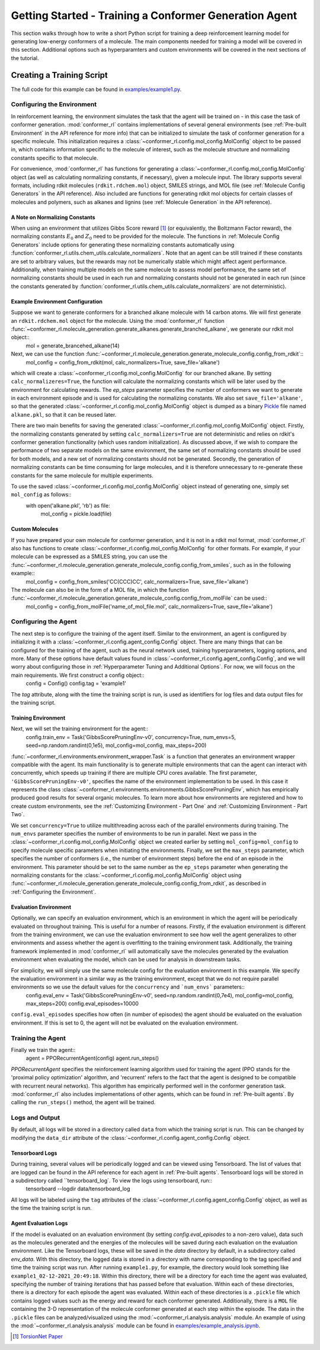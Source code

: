 Getting Started - Training a Conformer Generation Agent
=======================================================

This section walks through how to write a short Python script for training a deep reinforcement learning model for generating low-energy conformers of a molecule. The main components needed for training a model will be covered in this section. Additional options such as hyperparamters and custom environments will be covered in the next sections of the tutorial.

Creating a Training Script
--------------------------
The full code for this example can be found in `examples/example1.py <https://github.com/ZimmermanGroup/conformer-rl/blob/master/examples/example1.py>`_.


Configuring the Environment
^^^^^^^^^^^^^^^^^^^^^^^^^^^
In reinforcement learning, the environment simulates the task that the agent will be trained on - in this case the task of conformer generation. :mod:`conformer_rl` contains implementations of several general environments (see :ref:`Pre-built Environment` in the API reference for more info) that can be initialized to simulate the task of conformer generation for a specific molecule. This initialization requires a :class:`~conformer_rl.config.mol_config.MolConfig` object to be passed in, which contains information specific to the molecule of interest, such as the molecule structure and normalizing constants specific to that molecule.

For convenience, :mod:`conformer_rl` has functions for generating a :class:`~conformer_rl.config.mol_config.MolConfig` object (as well as calculating normalizing constants, if necessary), given a molecule input. The library supports several formats, including rdkit molecules (``rdkit.rdchem.mol``) object, SMILES strings, and MOL file (see :ref:`Molecule Config Generators` in the API reference). Also included are functions for generating rdkit mol objects for certain classes of molecules and polymers, such as alkanes and lignins (see :ref:`Molecule Generation` in the API reference).

A Note on Normalizing Constants
""""""""""""""""""""""""""""""
When using an environment that utilizes Gibbs Score reward [1]_ (or equivalently, the Boltzmann Factor reward), the normalizing constants :math:`E_0` and :math:`Z_0` need to be provided for the molecule. The functions in :ref:`Molecule Config Generators` include options for generating these normalizing constants automatically using :function:`conformer_rl.utils.chem_utils.calculate_normalizers`. Note that an agent can be still trained if these constants are set to arbitrary values, but the rewards may not be numerically stable which might affect agent performance. Additionally, when training multiple models on the same molecule to assess model performance, the same set of normalizing constants should be used in each run and normalizing constants should not be generated in each run (since the constants generated by :function:`conformer_rl.utils.chem_utils.calculate_normalizers` are not deterministic).

Example Environment Configuration
"""""""""""""""""""""""""""""""""
Suppose we want to generate conformers for a branched alkane molecule with 14 carbon atoms. We will first generate an ``rdkit.rdchem.mol`` object for the molecule. Using the :mod:`conformer_rl` function :func:`~conformer_rl.molecule_generation.generate_alkanes.generate_branched_alkane`, we generate our rdkit mol object::
    mol = generate_brancehed_alkane(14)

Next, we can use the function :func:`~conformer_rl.molecule_generation.generate_molecule_config.config_from_rdkit`::
    mol_config = config_from_rdkit(mol, calc_normalizers=True, save_file='alkane')

which will create a :class:`~conformer_rl.config.mol_config.MolConfig` for our branched alkane. By setting ``calc_normalizeres=True``, the function will calculate the normalizing constants which will be later used by the environment for calculating rewards. The `ep_steps` parameter specifies the number of conformers we want to generate in each environment episode and is used for calculating the normalizing constants. We also set ``save_file='alkane'``, so that the generated :class:`~conformer_rl.config.mol_config.MolConfig` object is dumped as a binary `Pickle <https://docs.python.org/3/library/pickle.html>`_ file named ``alkane.pkl``, so that it can be reused later.

There are two main benefits for saving the generated :class:`~conformer_rl.config.mol_config.MolConfig` object. Firstly, the normalizing constants generated by setting ``calc_normalizers=True`` are not deterministic and relies on rdkit's conformer generation functionality (which uses random initialization). As discussed above, if we wish to compare the performance of two separate models on the same environment, the same set of normalizing constants should be used for both models, and a new set of normalizing constants should not be generated. Secondly, the generation of normalizing constants can be time consuming for large molecules, and it is therefore unnecessary to re-generate these constants for the same molecule for multiple experiments.

To use the saved :class:`~conformer_rl.config.mol_config.MolConfig` object instead of generating one, simply set ``mol_config`` as follows::
    with open('alkane.pkl', 'rb') as file:
        mol_config = pickle.load(file)

Custom Molecules
""""""""""""""""
If you have prepared your own molecule for conformer generation, and it is not in a rdkit mol format, :mod:`conformer_rl` also has functions to create :class:`~conformer_rl.config.mol_config.MolConfig` for other formats. For example, if your molecule can be expressed as a SMILES string, you can use the :func:`~conformer_rl.molecule_generation.generate_molecule_config.config_from_smiles`, such as in the following example::
    mol_config = config_from_smiles('CC(CCC)CC', calc_normalizers=True, save_file='alkane')
The molecule can also be in the form of a MOL file, in which the function :func:`~conformer_rl.molecule_generation.generate_molecule_config.config_from_molFile` can be used::
    mol_config = config_from_molFile('name_of_mol_file.mol', calc_normalizers=True, save_file='alkane')

Configuring the Agent
^^^^^^^^^^^^^^^^^^^^^
The next step is to configure the training of the agent itself. Similar to the environment, an agent is configured by initializing it with a :class:`~conformer_rl.config.agent_config.Config` object. There are many things that can be configured for the training of the agent, such as the neural network used, training hyperparameters, logging options, and more. Many of these options have default values found in :class:`~conformer_rl.config.agent_config.Config`, and we will worry about configuring those in :ref:`Hyperparameter Tuning and Additional Options`. For now, we will focus on the main requirements. We first construct a config object::
    config = Config()
    config.tag = 'example1'
The `tag` attribute, along with the time the training script is run, is used as identifiers for log files and data output files for the training script.

Training Environment
""""""""""""""""""""
Next, we will set the training environment for the agent::
    config.train_env = Task('GibbsScorePruningEnv-v0', concurrency=True, num_envs=5, seed=np.random.randint(0,1e5), mol_config=mol_config, max_steps=200)

:func:`~conformer_rl.environments.environment_wrapper.Task` is a function that generates an environment wrapper compatible with the agent. Its main functionality is to generate multiple environments that can the agent can interact with concurrently, which speeds up training if there are multiple CPU cores available.
The first parameter, ``'GibbsScorePruningEnv-v0'``, specifies the name of the environment implementation to be used. In this case it represents the class :class:`~conformer_rl.environments.environments.GibbsScorePruningEnv`, which has empirically produced good results for several organic molecules. To learn more about how environments are registered and how to create custom environments, see the :ref:`Customizing Environment - Part One` and :ref:`Customizing Environment - Part Two`.

We set ``concurrency=True`` to utilize multithreading across each of the parallel environments during training. The ``num_envs`` parameter specifies the number of environments to be run in parallel. Next we pass in the :class:`~conformer_rl.config.mol_config.MolConfig` object we created earlier by setting ``mol_config=mol_config`` to specify molecule specific parameters when initiating the environments. Finally, we set the ``max_steps`` parameter, which specifies the number of conformers (i.e., the number of environment steps) before the end of an episode in the environment. This parameter should be set to the same number as the ``ep_steps`` parameter when generating the normalizing constants for the :class:`~conformer_rl.config.mol_config.MolConfig` object using :func:`~conformer_rl.molecule_generation.generate_molecule_config.config_from_rdkit`, as described in :ref:`Configuring the Environment`.

Evaluation Environment
""""""""""""""""""""""
Optionally, we can specify an evaluation environment, which is an environment in which the agent will be periodically evaluated on throughout training. This is useful for a number of reasons. Firstly, if the evaluation environment is different from the training environment, we can use the evaluation environment to see how well the agent generalizes to other environments and assess whether the agent is overfitting to the training environment task. Additionally, the training framework implemented in :mod:`conformer_rl` will automatically save the molecules generated by the evaluation environment when evaluating the model, which can be used for analysis in downstream tasks.

For simplicity, we will simply use the same molecule config for the evaluation environment in this example. We specify the evaluation environment in a similar way as the training environment, except that we do not require parallel environments so we use the default values for the ``concurrency`` and ```num_envs``` parameters::
    config.eval_env = Task('GibbsScorePruningEnv-v0', seed=np.random.randint(0,7e4), mol_config=mol_config, max_steps=200)
    config.eval_episodes=10000
``config.eval_episodes`` specifies how often (in number of episodes) the agent should be evaluated on the evaluation environment. If this is set to 0, the agent will not be evaluated on the evaluation environment.

Training the Agent
^^^^^^^^^^^^^^^^^^
Finally we train the agent::
    agent = PPORecurrentAgent(config)
    agent.run_steps()

`PPORecurrentAgent` specifies the reinforcement learning algorithm used for training the agent (PPO stands for the 'proximal policy optimization' algorithm, and 'recurrent' refers to the fact that the agent is designed to be compatible with recurrent neural networks). This algorithm has empirically performed well in the conformer generation task. :mod:`conformer_rl` also includes implementations of other agents, which can be found in :ref:`Pre-built agents`. By calling the ``run_steps()`` method, the agent will be trained.

Logs and Output
^^^^^^^^^^^^^^^
By default, all logs will be stored in a directory called ``data`` from which the training script is run. This can be changed by modifying the ``data_dir`` attribute of the :class:`~conformer_rl.config.agent_config.Config` object.

Tensorboard Logs
""""""""""""""""
During training, several values will be periodically logged and can be viewed using Tensorboard. The list of values that are logged can be found in the API reference for each agent in :ref:`Pre-built agents`. Tensorboard logs will be stored in a subdirectory called ``tensorboard_log`. To view the logs using tensorboard, run::
    tensorboard --logdir data/tensorboard_log
All logs will be labeled using the ``tag`` attributes of the :class:`~conformer_rl.config.agent_config.Config` object, as well as the time the training script is run.

Agent Evaluation Logs
"""""""""""""""""""""
If the model is evaluated on an evaluation environment (by setting `config.eval_episodes` to a non-zero value), data such as the molecules generated and the energies of the molecules will be saved during each evaluation on the evaluation environment. Like the Tensorboard logs, these will be saved in the `data` directory by default, in a subdirectory called `env_data`. With this directory, the logged data is stored in a directory with name corresponding to the tag specified and time the training script was run. After running ``example1.py``, for example, the directory would look something like ``example1_02-12-2021_20:49:18``. Within this directory, there will be a directory for each time the agent was evaluated, specifying the number of training iterations that has passed before that evaluation. Within each of these directories, there is a directory for each episode the agent was evaluated. Within each of these directories is a ``.pickle`` file which contains logged values such as the energy and reward for each conformer generated. Additionally, there is a ``MOL`` file containing the 3-D representation of the molecule conformer generated at each step within the episode. The data in the ``.pickle`` files can be analyzed/visualized using the :mod:`~conformer_rl.analysis.analysis` module. An example of using the :mod:`~conformer_rl.analysis.analysis` module can be found in
`examples/example_analysis.ipynb <https://github.com/ZimmermanGroup/conformer-rl/blob/master/examples/example_analysis.ipynb>`_.


.. [1] `TorsionNet Paper <https://arxiv.org/abs/2006.07078>`_